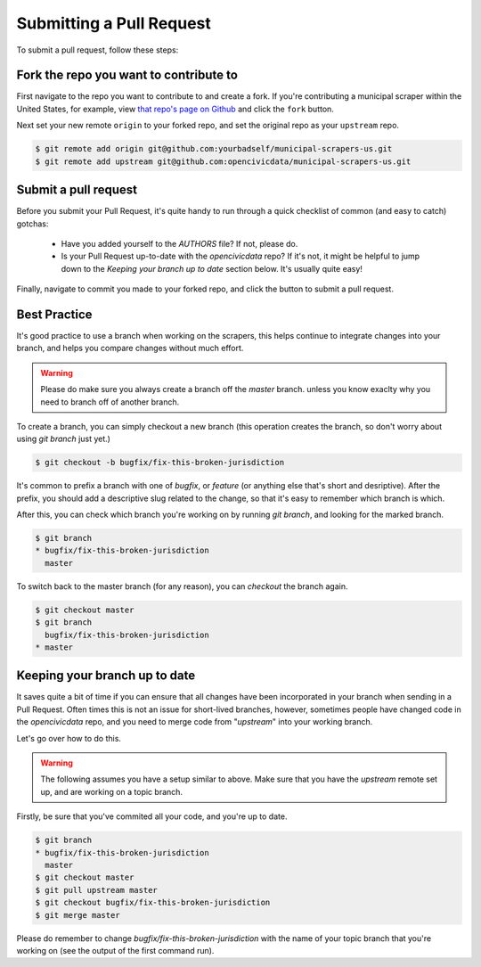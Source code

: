 .. _pull_request:

Submitting a Pull Request
=====================================

To submit a pull request, follow these steps:

Fork the repo you want to contribute to
---------------------------------------------

First navigate to the repo you want to contribute to and create a fork. If you're contributing a municipal scraper within the United States, for example, view `that repo's page on Github <https://github.com/opencivicdata/municipal-scrapers-us>`_ and click the ``fork`` button.

Next set your new remote ``origin`` to your forked repo, and set the original repo as your ``upstream`` repo.

.. code-block:: bash

    $ git remote add origin git@github.com:yourbadself/municipal-scrapers-us.git
    $ git remote add upstream git@github.com:opencivicdata/municipal-scrapers-us.git

.. seealso::

  Github's docs on forking a repo:
    `https://help.github.com/articles/fork-a-repo <https://help.github.com/articles/fork-a-repo>`_

Submit a pull request
------------------------------------------------------------------------

Before you submit your Pull Request, it's quite handy to run through a quick
checklist of common (and easy to catch) gotchas:

  * Have you added yourself to the `AUTHORS` file? If not, please do.
  * Is your Pull Request up-to-date with the `opencivicdata` repo? If it's
    not, it might be helpful to jump down to the
    `Keeping your branch up to date` section below. It's usually quite easy!

Finally, navigate to commit you made to your forked repo, and click the button to submit a pull request.

.. seealso::

  Github's docs on using pull request:
    `https://help.github.com/articles/fork-a-repo <https://help.github.com/articles/fork-a-repo>`_


Best Practice
-------------

It's good practice to use a branch when working on the scrapers, this helps
continue to integrate changes into your branch, and helps you compare changes
without much effort.

.. warning::
    Please do make sure you always create a branch off the *master* branch.
    unless you know exaclty why you need to branch off of another branch.

To create a branch, you can simply checkout a new branch (this operation
creates the branch, so don't worry about using `git branch` just yet.)

.. code-block:: bash

    $ git checkout -b bugfix/fix-this-broken-jurisdiction

It's common to prefix a branch with one of `bugfix`, or `feature` (or anything
else that's short and desriptive). After the prefix, you should add a
descriptive slug related to the change, so that it's easy to remember
which branch is which.

After this, you can check which branch you're working on by running
`git branch`, and looking for the marked branch.

.. code-block:: bash

    $ git branch
    * bugfix/fix-this-broken-jurisdiction
      master

To switch back to the master branch (for any reason), you can `checkout` the
branch again.

.. code-block:: bash

    $ git checkout master
    $ git branch
      bugfix/fix-this-broken-jurisdiction
    * master

Keeping your branch up to date
------------------------------

It saves quite a bit of time if you can ensure that all changes have been
incorporated in your branch when sending in a Pull Request. Often times
this is not an issue for short-lived branches, however, sometimes people
have changed code in the `opencivicdata` repo, and you need to merge
code from "`upstream`" into your working branch.

Let's go over how to do this.

.. warning::
    The following assumes you have a setup similar to above. Make sure that
    you have the `upstream` remote set up, and are working on a topic branch.

Firstly, be sure that you've commited all your code, and you're up to date.

.. code-block:: bash

    $ git branch
    * bugfix/fix-this-broken-jurisdiction
      master
    $ git checkout master
    $ git pull upstream master
    $ git checkout bugfix/fix-this-broken-jurisdiction
    $ git merge master

Please do remember to change `bugfix/fix-this-broken-jurisdiction` with the
name of your topic branch that you're working on (see the output of the
first command run).
